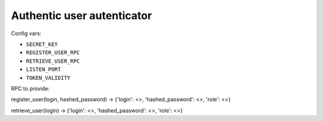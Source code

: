 Authentic user autenticator
===========================

Config vars:

- ``SECRET_KEY``
- ``REGISTER_USER_RPC``
- ``RETRIEVE_USER_RPC``
- ``LISTEN_PORT``
- ``TOKEN_VALIDITY``


RPC to provide:

register_user(login, hashed_password) -> {'login': <>, 'hashed_password': <>, 'role': <>}

retrieve_user(login) -> {'login': <>, 'hashed_password': <>, 'role': <>}
